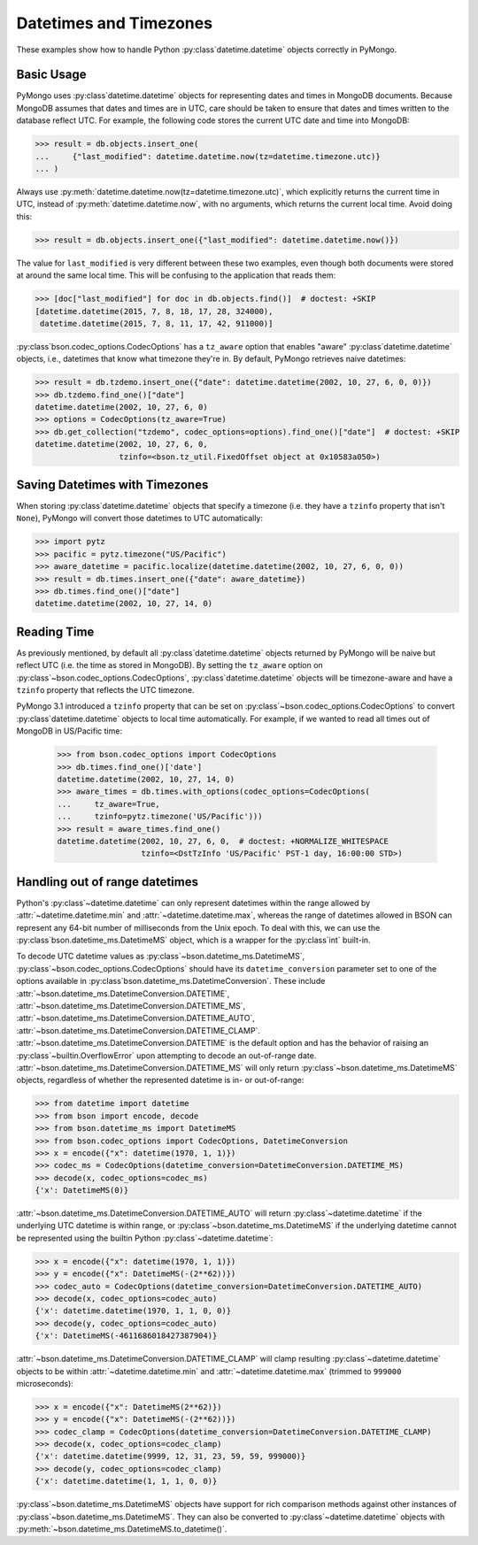Datetimes and Timezones
=======================

.. testsetup::

   import datetime
   from pymongo import MongoClient
   from bson.codec_options import CodecOptions

   client = MongoClient()
   client.drop_database("dt_example")
   db = client.dt_example

These examples show how to handle Python :py:class`datetime.datetime` objects
correctly in PyMongo.

Basic Usage
-----------

PyMongo uses :py:class`datetime.datetime` objects for representing dates and times
in MongoDB documents. Because MongoDB assumes that dates and times are in UTC,
care should be taken to ensure that dates and times written to the database
reflect UTC. For example, the following code stores the current UTC date and
time into MongoDB:

.. code-block:: python

   >>> result = db.objects.insert_one(
   ...     {"last_modified": datetime.datetime.now(tz=datetime.timezone.utc)}
   ... )

Always use :py:meth:`datetime.datetime.now(tz=datetime.timezone.utc)`, which explicitly returns the current time in
UTC, instead of :py:meth:`datetime.datetime.now`, with no arguments, which returns the current local
time. Avoid doing this:

.. code-block:: python

   >>> result = db.objects.insert_one({"last_modified": datetime.datetime.now()})

The value for ``last_modified`` is very different between these two examples, even
though both documents were stored at around the same local time. This will be
confusing to the application that reads them:

.. code-block:: python

   >>> [doc["last_modified"] for doc in db.objects.find()]  # doctest: +SKIP
   [datetime.datetime(2015, 7, 8, 18, 17, 28, 324000),
    datetime.datetime(2015, 7, 8, 11, 17, 42, 911000)]

:py:class`bson.codec_options.CodecOptions` has a ``tz_aware`` option that enables
"aware" :py:class`datetime.datetime` objects, i.e., datetimes that know what
timezone they're in. By default, PyMongo retrieves naive datetimes:

.. code-block:: python

   >>> result = db.tzdemo.insert_one({"date": datetime.datetime(2002, 10, 27, 6, 0, 0)})
   >>> db.tzdemo.find_one()["date"]
   datetime.datetime(2002, 10, 27, 6, 0)
   >>> options = CodecOptions(tz_aware=True)
   >>> db.get_collection("tzdemo", codec_options=options).find_one()["date"]  # doctest: +SKIP
   datetime.datetime(2002, 10, 27, 6, 0,
                     tzinfo=<bson.tz_util.FixedOffset object at 0x10583a050>)

Saving Datetimes with Timezones
-------------------------------

When storing :py:class`datetime.datetime` objects that specify a timezone
(i.e. they have a ``tzinfo`` property that isn't ``None``), PyMongo will convert
those datetimes to UTC automatically:

.. code-block:: python

   >>> import pytz
   >>> pacific = pytz.timezone("US/Pacific")
   >>> aware_datetime = pacific.localize(datetime.datetime(2002, 10, 27, 6, 0, 0))
   >>> result = db.times.insert_one({"date": aware_datetime})
   >>> db.times.find_one()["date"]
   datetime.datetime(2002, 10, 27, 14, 0)

Reading Time
------------

As previously mentioned, by default all :py:class`datetime.datetime` objects
returned by PyMongo will be naive but reflect UTC (i.e. the time as stored in
MongoDB). By setting the ``tz_aware`` option on
:py:class`~bson.codec_options.CodecOptions`, :py:class`datetime.datetime` objects
will be timezone-aware and have a ``tzinfo`` property that reflects the UTC
timezone.

PyMongo 3.1 introduced a ``tzinfo`` property that can be set on
:py:class`~bson.codec_options.CodecOptions` to convert :py:class`datetime.datetime`
objects to local time automatically. For example, if we wanted to read all times
out of MongoDB in US/Pacific time:

   >>> from bson.codec_options import CodecOptions
   >>> db.times.find_one()['date']
   datetime.datetime(2002, 10, 27, 14, 0)
   >>> aware_times = db.times.with_options(codec_options=CodecOptions(
   ...     tz_aware=True,
   ...     tzinfo=pytz.timezone('US/Pacific')))
   >>> result = aware_times.find_one()
   datetime.datetime(2002, 10, 27, 6, 0,  # doctest: +NORMALIZE_WHITESPACE
                     tzinfo=<DstTzInfo 'US/Pacific' PST-1 day, 16:00:00 STD>)

.. _handling-out-of-range-datetimes:

Handling out of range datetimes
-------------------------------

Python's :py:class`~datetime.datetime` can only represent datetimes within the
range allowed by
:attr:`~datetime.datetime.min` and :attr:`~datetime.datetime.max`, whereas
the range of datetimes allowed in BSON can represent any 64-bit number
of milliseconds from the Unix epoch. To deal with this, we can use the
:py:class`bson.datetime_ms.DatetimeMS` object, which is a wrapper for the
:py:class`int` built-in.

To decode UTC datetime values as :py:class`~bson.datetime_ms.DatetimeMS`,
:py:class`~bson.codec_options.CodecOptions` should have its
``datetime_conversion`` parameter set to one of the options available in
:py:class`bson.datetime_ms.DatetimeConversion`. These include
:attr:`~bson.datetime_ms.DatetimeConversion.DATETIME`,
:attr:`~bson.datetime_ms.DatetimeConversion.DATETIME_MS`,
:attr:`~bson.datetime_ms.DatetimeConversion.DATETIME_AUTO`,
:attr:`~bson.datetime_ms.DatetimeConversion.DATETIME_CLAMP`.
:attr:`~bson.datetime_ms.DatetimeConversion.DATETIME` is the default
option and has the behavior of raising an :py:class`~builtin.OverflowError` upon
attempting to decode an out-of-range date.
:attr:`~bson.datetime_ms.DatetimeConversion.DATETIME_MS` will only return
:py:class`~bson.datetime_ms.DatetimeMS` objects, regardless of whether the
represented datetime is in- or out-of-range:

.. code-block:: python

    >>> from datetime import datetime
    >>> from bson import encode, decode
    >>> from bson.datetime_ms import DatetimeMS
    >>> from bson.codec_options import CodecOptions, DatetimeConversion
    >>> x = encode({"x": datetime(1970, 1, 1)})
    >>> codec_ms = CodecOptions(datetime_conversion=DatetimeConversion.DATETIME_MS)
    >>> decode(x, codec_options=codec_ms)
    {'x': DatetimeMS(0)}

:attr:`~bson.datetime_ms.DatetimeConversion.DATETIME_AUTO` will return
:py:class`~datetime.datetime` if the underlying UTC datetime is within range,
or :py:class`~bson.datetime_ms.DatetimeMS` if the underlying datetime
cannot be represented using the builtin Python :py:class`~datetime.datetime`:

.. code-block:: python

    >>> x = encode({"x": datetime(1970, 1, 1)})
    >>> y = encode({"x": DatetimeMS(-(2**62))})
    >>> codec_auto = CodecOptions(datetime_conversion=DatetimeConversion.DATETIME_AUTO)
    >>> decode(x, codec_options=codec_auto)
    {'x': datetime.datetime(1970, 1, 1, 0, 0)}
    >>> decode(y, codec_options=codec_auto)
    {'x': DatetimeMS(-4611686018427387904)}

:attr:`~bson.datetime_ms.DatetimeConversion.DATETIME_CLAMP` will clamp
resulting :py:class`~datetime.datetime` objects to be within
:attr:`~datetime.datetime.min` and :attr:`~datetime.datetime.max`
(trimmed to ``999000`` microseconds):

.. code-block:: python

    >>> x = encode({"x": DatetimeMS(2**62)})
    >>> y = encode({"x": DatetimeMS(-(2**62))})
    >>> codec_clamp = CodecOptions(datetime_conversion=DatetimeConversion.DATETIME_CLAMP)
    >>> decode(x, codec_options=codec_clamp)
    {'x': datetime.datetime(9999, 12, 31, 23, 59, 59, 999000)}
    >>> decode(y, codec_options=codec_clamp)
    {'x': datetime.datetime(1, 1, 1, 0, 0)}

:py:class`~bson.datetime_ms.DatetimeMS` objects have support for rich comparison
methods against other instances of :py:class`~bson.datetime_ms.DatetimeMS`.
They can also be converted to :py:class`~datetime.datetime` objects with
:py:meth:`~bson.datetime_ms.DatetimeMS.to_datetime()`.
